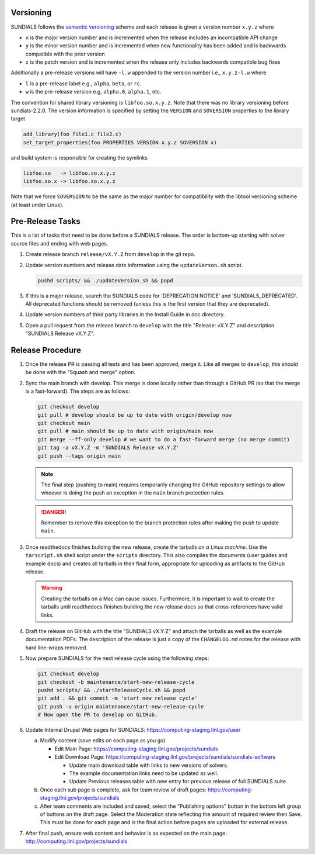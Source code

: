..
   Author(s): David J. Gardner, Cody J. Balos @ LLNL
   -----------------------------------------------------------------------------
   SUNDIALS Copyright Start
   Copyright (c) 2002-2025, Lawrence Livermore National Security
   and Southern Methodist University.
   All rights reserved.

   See the top-level LICENSE and NOTICE files for details.

   SPDX-License-Identifier: BSD-3-Clause
   SUNDIALS Copyright End
   -----------------------------------------------------------------------------

.. _Versioning:

Versioning
==========

SUNDIALS follows the `semantic versioning <https://semver.org/>`_ scheme and
each release is given a version number ``x.y.z`` where

* ``x`` is the major version number and is incremented when the release includes
  an incompatible API change

* ``y`` is the minor version number and is incremented when new functionality
  has been added and is backwards compatible with the prior version

* ``z`` is the patch version and is incremented when the release only includes
  backwards compatible bug fixes

Additionally a pre-release versions will have ``-l.w`` appended to the version
number i.e., ``x.y.z-l.w`` where

* ``l`` is a pre-release label e.g., ``alpha``, ``beta``, or ``rc``.

* ``w`` is the pre-release version e.g, ``alpha.0``, ``alpha.1``, etc.

The convention for shared library versioning is ``libfoo.so.x.y.z``. Note that
there was no library versioning before sundials-2.2.0. The version information
is specified by setting the ``VERSION`` and ``SOVERSION`` properties to the
library target

.. code-block:: cmake

   add_library(foo file1.c file2.c)
   set_target_properties(foo PROPERTIES VERSION x.y.z SOVERSION x)

and build system is responsible for creating the symlinks

.. code-block:: none

   libfoo.so   -> libfoo.so.x.y.z
   libfoo.so.x -> libfoo.so.x.y.z

Note that we force ``SOVERSION`` to be the same as the major number for
compatibility with the libtool versioning scheme (at least under Linux).

.. _ReleaseCheckList:

Pre-Release Tasks
=================

This is a list of tasks that need to be done before a SUNDIALS release.
The order is bottom-up starting with solver source files and ending with
web pages.

#. Create release branch ``release/vX.Y.Z`` from ``develop`` in the git repo.

#. Update version numbers and release date information using the ``updateVerson.sh``
   script.

   .. code-block:: shell

      pushd scripts/ && ./updateVersion.sh && popd

#. If this is a major release, search the SUNDIALS code for
   'DEPRECATION NOTICE' and 'SUNDIALS_DEPRECATED'. All deprecated
   functions should be removed (unless this is the first version
   that they are deprecated).

#. Update version numbers of third party libraries in the Install Guide
   in doc directory.

#. Open a pull request from the release branch to ``develop`` with the title
   "Release: vX.Y.Z" and description "SUNDIALS Release vX.Y.Z".

Release Procedure
=================

#. Once the release PR is passing all tests and has been approved, merge it. Like all
   merges to ``develop``, this should be done with the "Squash and merge" option.

#. Sync the main branch with develop. This merge is done locally rather than through
   a GitHub PR (so that the merge is a fast-forward). The steps are as follows:

   .. code-block:: shell

      git checkout develop
      git pull # develop should be up to date with origin/develop now
      git checkout main
      git pull # main should be up to date with origin/main now
      git merge --ff-only develop # we want to do a fast-forward merge (no merge commit)
      git tag -a vX.Y.Z -m 'SUNDIALS Release vX.Y.Z'
      git push --tags origin main

   .. note::

      The final step (pushing to main) requires temporarily changing the GitHub
      repository settings to allow whoever is doing the push an exception in the
      ``main`` branch protection rules.

   .. danger::

      Remember to remove this exception to the branch protection rules after making
      the push to update ``main``.

#. Once readthedocs finishes building the new release, create the tarballs *on a Linux machine*.
   Use the ``tarscript.sh`` shell script under the ``scripts`` directory. This also compiles the documents
   (user guides and example docs) and creates all tarballs in their final form, appropriate for uploading
   as artifacts to the GitHub release.

   .. warning::

      Creating the tarballs on a Mac can cause issues. Furthermore, it is important to wait
      to create the tarballs until readthedocs finishes building the new release docs so
      that cross-references have valid links.

#. Draft the release on GitHub with the title "SUNDIALS vX.Y.Z" and attach the tarballs
   as well as the example documentation PDFs. The description of the release is just a
   copy of the ``CHANGELOG.md`` notes for the release with hard line-wraps removed.

#. Now prepare SUNDIALS for the next release cycle using the following steps:

   .. code-block:: shell

      git checkout develop
      git checkout -b maintenance/start-new-release-cycle
      pushd scripts/ && ./startReleaseCycle.sh && popd
      git add . && git commit -m 'start new release cycle'
      git push -u origin maintenance/start-new-release-cycle
      # Now open the PR to develop on GitHub.

#. Update Internal Drupal Web pages for SUNDIALS:
   https://computing-staging.llnl.gov/user

   a) Modify content (save edits on each page as you go)

      * Edit Main Page:
        https://computing-staging.llnl.gov/projects/sundials

      * Edit Download Page:
        https://computing-staging.llnl.gov/projects/sundials/sundials-software

        * Update main download table with links to new versions of solvers.
        * The example documentation links need to be updated as well.
        * Update Previous releases table with new entry for previous release of full SUNDIALS suite.

   b) Once each sub page is complete, ask for team review of draft pages:
      https://computing-staging.llnl.gov/projects/sundials

   c) After team comments are included and saved, select the
      "Publishing options" button in the bottom left group of buttons on the
      draft page. Select the Moderation state reflecting the amount of
      required review then Save. This must be done for each page and is the
      final action before pages are uploaded for external release.

#. After final push, ensure web content and behavior is as expected on the main
   page: http://computing.llnl.gov/projects/sundials

